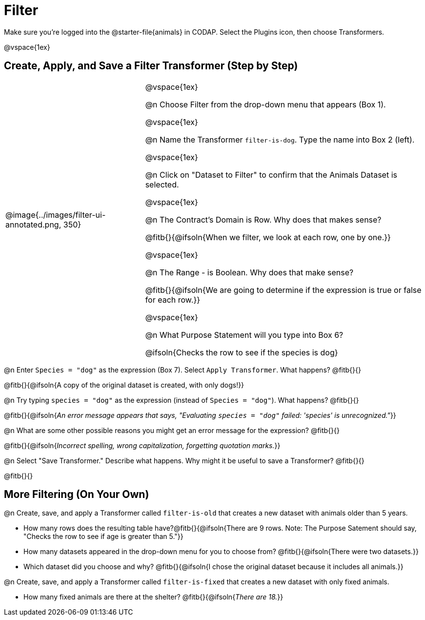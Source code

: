 = Filter

++++
<style>
body.workbookpage td .autonum::after { content: ')' !important; }
/* Cram everything to the top instead of distributing space equally */
#content { display: block !important; }
</style>
++++

Make sure you’re logged into the @starter-file{animals} in CODAP. Select the Plugins icon, then choose Transformers.


@vspace{1ex}

== Create, Apply, and Save a Filter Transformer (Step by Step)

[cols="5, 10", frame="none", grid="none", stripes="none"]
|===

|
@image{../images/filter-ui-annotated.png, 350}

|
@vspace{1ex}

@n Choose Filter from the drop-down menu that appears (Box 1).

@vspace{1ex}

@n Name the Transformer `filter-is-dog`. Type the name into Box 2 (left).

@vspace{1ex}

@n Click on "Dataset to Filter" to confirm that the Animals Dataset is selected.

@vspace{1ex}

@n The Contract's Domain is Row. Why does that makes sense?

@fitb{}{@ifsoln{When we filter, we look at each row, one by one.}}

@vspace{1ex}

@n The Range - is Boolean. Why does that make sense?

@fitb{}{@ifsoln{We are going to determine if the expression is true or false for each row.}}

@vspace{1ex}

@n What Purpose Statement will you type into Box 6?

@ifsoln{Checks the row to see if the species is dog}

|===


@n Enter `Species = "dog"` as the expression (Box 7). Select `Apply Transformer`. What happens? @fitb{}{}

@fitb{}{@ifsoln{A copy of the original dataset is created, with only dogs!}}

@n Try typing `species = "dog"` as the expression (instead of `Species = "dog"`). What happens? @fitb{}{}

@fitb{}{@ifsoln{_An error message appears that says, "Evaluating `species = "dog"` failed: 'species' is unrecognized."_}}

@n What are some other possible reasons you might get an error message for the expression? @fitb{}{}

@fitb{}{@ifsoln{_Incorrect spelling, wrong capitalization, forgetting quotation marks._}}

@n Select "Save Transformer." Describe what happens. Why might it be useful to save a Transformer? @fitb{}{}

@fitb{}{}


== More Filtering (On Your Own)

@n Create, save, and apply a Transformer called `filter-is-old` that creates a new dataset with animals older than 5 years.

** How many rows does the resulting table have?@fitb{}{@ifsoln{There are 9 rows. Note: The Purpose Satement should say, "Checks the row to see if age is greater than 5."}}

** How many datasets appeared in the drop-down menu for you to choose from? @fitb{}{@ifsoln{There were two datasets.}}
** Which dataset did you choose and why? @fitb{}{@ifsoln{I chose the original dataset because it includes all animals.}}

@n Create, save, and apply a Transformer called `filter-is-fixed` that creates a new dataset with only fixed animals.

** How many fixed animals are there at the shelter? @fitb{}{@ifsoln{_There are 18._}}

